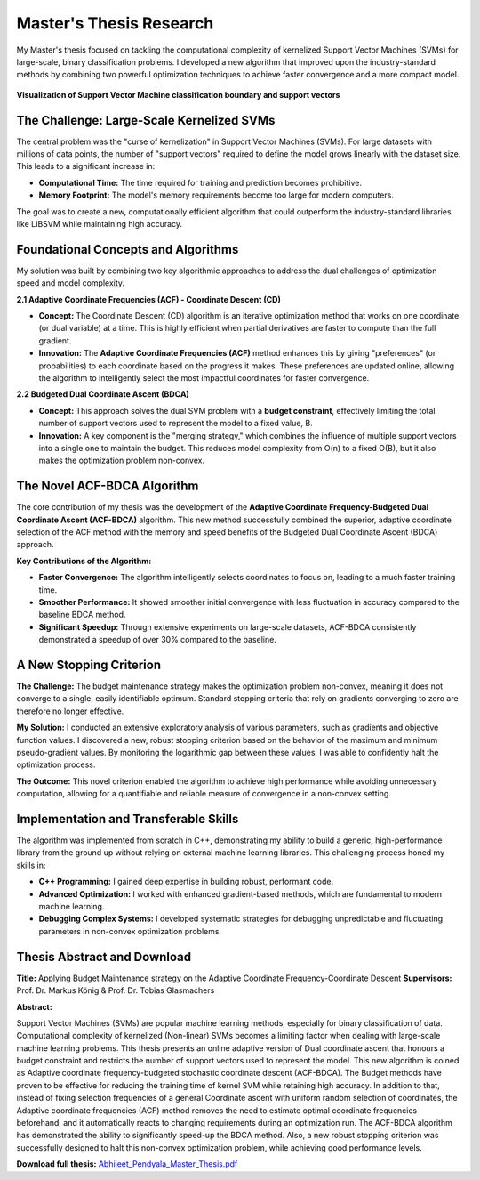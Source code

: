 .. _Master_Thesis:

========================
Master's Thesis Research
========================

My Master's thesis focused on tackling the computational complexity of kernelized Support Vector Machines (SVMs) for large-scale, binary classification problems. I developed a new algorithm that improved upon the industry-standard methods by combining two powerful optimization techniques to achieve faster convergence and a more compact model.

.. figure:: svm.gif
   :alt: Support Vector Machine visualization
   :align: center
   :width: 80%
   :figclass: align-center

   **Visualization of Support Vector Machine classification boundary and support vectors**

*******************************************************
The Challenge: Large-Scale Kernelized SVMs
*******************************************************

The central problem was the "curse of kernelization" in Support Vector Machines (SVMs). For large datasets with millions of data points, the number of "support vectors" required to define the model grows linearly with the dataset size. This leads to a significant increase in:

* **Computational Time:** The time required for training and prediction becomes prohibitive.
* **Memory Footprint:** The model's memory requirements become too large for modern computers.

The goal was to create a new, computationally efficient algorithm that could outperform the industry-standard libraries like LIBSVM while maintaining high accuracy.

*******************************************************
Foundational Concepts and Algorithms
*******************************************************

My solution was built by combining two key algorithmic approaches to address the dual challenges of optimization speed and model complexity.

**2.1 Adaptive Coordinate Frequencies (ACF) - Coordinate Descent (CD)**

* **Concept:** The Coordinate Descent (CD) algorithm is an iterative optimization method that works on one coordinate (or dual variable) at a time. This is highly efficient when partial derivatives are faster to compute than the full gradient.
* **Innovation:** The **Adaptive Coordinate Frequencies (ACF)** method enhances this by giving "preferences" (or probabilities) to each coordinate based on the progress it makes. These preferences are updated online, allowing the algorithm to intelligently select the most impactful coordinates for faster convergence.

**2.2 Budgeted Dual Coordinate Ascent (BDCA)**

* **Concept:** This approach solves the dual SVM problem with a **budget constraint**, effectively limiting the total number of support vectors used to represent the model to a fixed value, B.
* **Innovation:** A key component is the "merging strategy," which combines the influence of multiple support vectors into a single one to maintain the budget. This reduces model complexity from O(n) to a fixed O(B), but it also makes the optimization problem non-convex.

*******************************************************
The Novel ACF-BDCA Algorithm
*******************************************************

The core contribution of my thesis was the development of the **Adaptive Coordinate Frequency-Budgeted Dual Coordinate Ascent (ACF-BDCA)** algorithm. This new method successfully combined the superior, adaptive coordinate selection of the ACF method with the memory and speed benefits of the Budgeted Dual Coordinate Ascent (BDCA) approach.

**Key Contributions of the Algorithm:**

* **Faster Convergence:** The algorithm intelligently selects coordinates to focus on, leading to a much faster training time.
* **Smoother Performance:** It showed smoother initial convergence with less fluctuation in accuracy compared to the baseline BDCA method.
* **Significant Speedup:** Through extensive experiments on large-scale datasets, ACF-BDCA consistently demonstrated a speedup of over 30% compared to the baseline.

*******************************************************
A New Stopping Criterion
*******************************************************

**The Challenge:** The budget maintenance strategy makes the optimization problem non-convex, meaning it does not converge to a single, easily identifiable optimum. Standard stopping criteria that rely on gradients converging to zero are therefore no longer effective.

**My Solution:** I conducted an extensive exploratory analysis of various parameters, such as gradients and objective function values. I discovered a new, robust stopping criterion based on the behavior of the maximum and minimum pseudo-gradient values. By monitoring the logarithmic gap between these values, I was able to confidently halt the optimization process.

**The Outcome:** This novel criterion enabled the algorithm to achieve high performance while avoiding unnecessary computation, allowing for a quantifiable and reliable measure of convergence in a non-convex setting.

*******************************************************
Implementation and Transferable Skills
*******************************************************

The algorithm was implemented from scratch in C++, demonstrating my ability to build a generic, high-performance library from the ground up without relying on external machine learning libraries. This challenging process honed my skills in:

* **C++ Programming:** I gained deep expertise in building robust, performant code.
* **Advanced Optimization:** I worked with enhanced gradient-based methods, which are fundamental to modern machine learning.
* **Debugging Complex Systems:** I developed systematic strategies for debugging unpredictable and fluctuating parameters in non-convex optimization problems.

*******************************************************
Thesis Abstract and Download
*******************************************************

**Title:** Applying Budget Maintenance strategy on the Adaptive Coordinate Frequency-Coordinate Descent
**Supervisors:** Prof. Dr. Markus König & Prof. Dr. Tobias Glasmachers

**Abstract:**

Support Vector Machines (SVMs) are popular machine learning methods, especially for binary classification of data. Computational complexity of kernelized (Non-linear) SVMs becomes a limiting factor when dealing with large-scale machine learning problems. This thesis presents an online adaptive version of Dual coordinate ascent that honours a budget constraint and restricts the number of support vectors used to represent the model. This new algorithm is coined as Adaptive coordinate frequency-budgeted stochastic coordinate descent (ACF-BDCA). The Budget methods have proven to be effective for reducing the training time of kernel SVM while retaining high accuracy. In addition to that, instead of fixing selection frequencies of a general Coordinate ascent with uniform random selection of coordinates, the Adaptive coordinate frequencies (ACF) method removes the need to estimate optimal coordinate frequencies beforehand, and it automatically reacts to changing requirements during an optimization run. The ACF-BDCA algorithm has demonstrated the ability to significantly speed-up the BDCA method. Also, a new robust stopping criterion was successfully designed to halt this non-convex optimization problem, while achieving good performance levels.

**Download full thesis:** `Abhijeet_Pendyala_Master_Thesis.pdf <https://github.com/Pendu/Portfolio/blob/06d606a7d9821bce407e546517501a92042c7e3a/source/CV_aug_2025.pdf>`_
